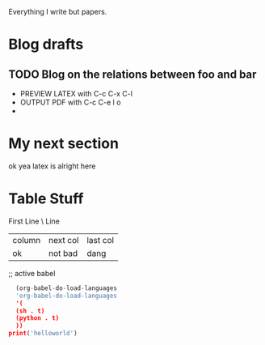 Everything I write but papers.

* Blog drafts
** TODO Blog on the relations between foo and bar
- PREVIEW LATEX with C-c C-x C-l
- OUTPUT PDF with C-c C-e l o
-

* My next section

ok yea latex is alright here
\begin{equation}
y = f(x) + \dfrac{\cos{\theta}}{\psi}
\end{equation}

* Table Stuff

First Line
\\Second Line

| column | next col | last col |
| ok     |  not bad | dang     |
;; active babel

#+begin_src python :results output
    (org-babel-do-load-languages
    'org-babel-do-load-languages
    '(
	(sh . t)
	(python . t)
    ))
  print('helloworld')


#+end_src

#+RESULTS:



